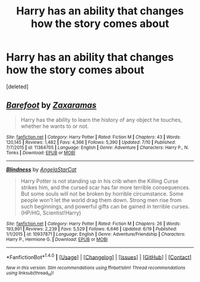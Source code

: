 #+TITLE: Harry has an ability that changes how the story comes about

* Harry has an ability that changes how the story comes about
:PROPERTIES:
:Score: 1
:DateUnix: 1469533336.0
:DateShort: 2016-Jul-26
:END:
[deleted]


** [[http://www.fanfiction.net/s/11364705/1/][*/Barefoot/*]] by [[https://www.fanfiction.net/u/5569435/Zaxaramas][/Zaxaramas/]]

#+begin_quote
  Harry has the ability to learn the history of any object he touches, whether he wants to or not.
#+end_quote

^{/Site/: [[http://www.fanfiction.net/][fanfiction.net]] *|* /Category/: Harry Potter *|* /Rated/: Fiction M *|* /Chapters/: 43 *|* /Words/: 120,145 *|* /Reviews/: 1,482 *|* /Favs/: 4,366 *|* /Follows/: 5,390 *|* /Updated/: 7/10 *|* /Published/: 7/7/2015 *|* /id/: 11364705 *|* /Language/: English *|* /Genre/: Adventure *|* /Characters/: Harry P., N. Tonks *|* /Download/: [[http://www.ff2ebook.com/old/ffn-bot/index.php?id=11364705&source=ff&filetype=epub][EPUB]] or [[http://www.ff2ebook.com/old/ffn-bot/index.php?id=11364705&source=ff&filetype=mobi][MOBI]]}

--------------

[[http://www.fanfiction.net/s/10937871/1/][*/Blindness/*]] by [[https://www.fanfiction.net/u/717542/AngelaStarCat][/AngelaStarCat/]]

#+begin_quote
  Harry Potter is not standing up in his crib when the Killing Curse strikes him, and the cursed scar has far more terrible consequences. But some souls will not be broken by horrible circumstance. Some people won't let the world drag them down. Strong men rise from such beginnings, and powerful gifts can be gained in terrible curses. (HP/HG, Scientist!Harry)
#+end_quote

^{/Site/: [[http://www.fanfiction.net/][fanfiction.net]] *|* /Category/: Harry Potter *|* /Rated/: Fiction M *|* /Chapters/: 26 *|* /Words/: 193,991 *|* /Reviews/: 2,239 *|* /Favs/: 5,529 *|* /Follows/: 6,646 *|* /Updated/: 6/19 *|* /Published/: 1/1/2015 *|* /id/: 10937871 *|* /Language/: English *|* /Genre/: Adventure/Friendship *|* /Characters/: Harry P., Hermione G. *|* /Download/: [[http://www.ff2ebook.com/old/ffn-bot/index.php?id=10937871&source=ff&filetype=epub][EPUB]] or [[http://www.ff2ebook.com/old/ffn-bot/index.php?id=10937871&source=ff&filetype=mobi][MOBI]]}

--------------

*FanfictionBot*^{1.4.0} *|* [[[https://github.com/tusing/reddit-ffn-bot/wiki/Usage][Usage]]] | [[[https://github.com/tusing/reddit-ffn-bot/wiki/Changelog][Changelog]]] | [[[https://github.com/tusing/reddit-ffn-bot/issues/][Issues]]] | [[[https://github.com/tusing/reddit-ffn-bot/][GitHub]]] | [[[https://www.reddit.com/message/compose?to=tusing][Contact]]]

^{/New in this version: Slim recommendations using/ ffnbot!slim! /Thread recommendations using/ linksub(thread_id)!}
:PROPERTIES:
:Author: FanfictionBot
:Score: 1
:DateUnix: 1469533341.0
:DateShort: 2016-Jul-26
:END:

